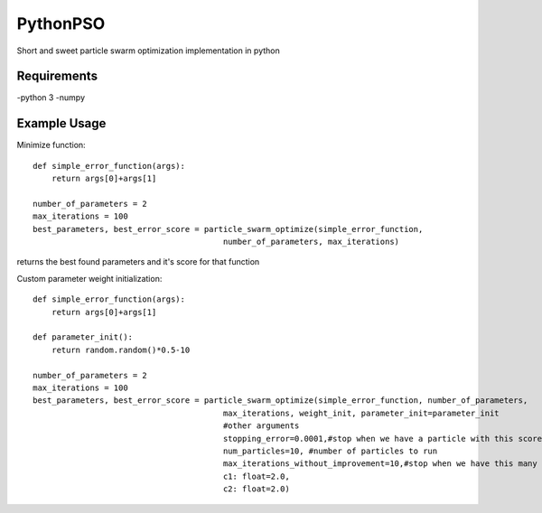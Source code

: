 =========
PythonPSO
=========
Short and sweet particle swarm optimization implementation in python

Requirements
------------
-python 3
-numpy

Example Usage
-------------
Minimize function: ::

    def simple_error_function(args):
        return args[0]+args[1]

    number_of_parameters = 2
    max_iterations = 100
    best_parameters, best_error_score = particle_swarm_optimize(simple_error_function,
                                            number_of_parameters, max_iterations)

returns the best found parameters and it's score for that function

Custom parameter weight initialization: ::

    def simple_error_function(args):
        return args[0]+args[1]

    def parameter_init():
        return random.random()*0.5-10

    number_of_parameters = 2
    max_iterations = 100
    best_parameters, best_error_score = particle_swarm_optimize(simple_error_function, number_of_parameters,
                                            max_iterations, weight_init, parameter_init=parameter_init
                                            #other arguments
                                            stopping_error=0.0001,#stop when we have a particle with this score
                                            num_particles=10, #number of particles to run
                                            max_iterations_without_improvement=10,#stop when we have this many consecutive turns without improvement
                                            c1: float=2.0,
                                            c2: float=2.0)
